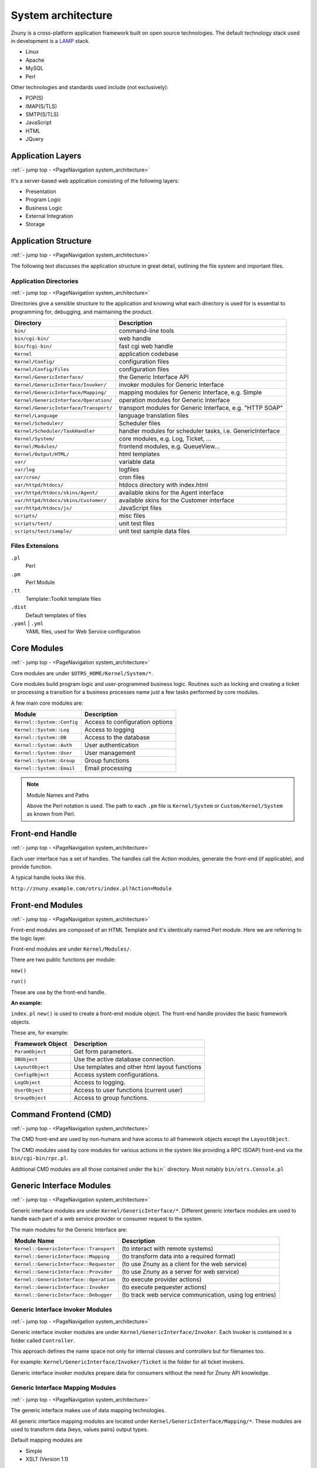 .. _PageNavigation system_architecture:

System architecture
####################

Znuny is a cross-platform application framework built on open source technologies. The default technology stack used in development is a `LAMP <https://en.wikipedia.org/wiki/LAMP_%28software_bundle%29>`_ stack.

* Linux
* Apache
* MySQL
* Perl

Other technologies and standards used include (not exclusively):

* POP(S)
* IMAP(S/TLS)
* SMTP(S/TLS)
* JavaScript
* HTML
* JQuery

Application Layers
******************
:ref:`- jump top - <PageNavigation system_architecture>` 

It's a server-based web application consisting of the following layers:

* Presentation
* Program Logic
* Business Logic
* External Integration
* Storage

.. image:: images/application_layers.png
   :alt: Application Layers


Application Structure
*********************
:ref:`- jump top - <PageNavigation system_architecture>` 

The following text discusses the application structure in great detail, outlining the file system and important files.

Application Directories
=======================
:ref:`- jump top - <PageNavigation system_architecture>` 

Directories give a sensible structure to the application and knowing what each directory is used for is essential to programming for, debugging, and maintaining the product.

+----------------------------------------+----------------------------------+
| Directory                              | Description                      |
+========================================+==================================+
| ``bin/``                               | command-line tools               |
+----------------------------------------+----------------------------------+
| ``bin/cgi-bin/``                       | web handle                       |
+----------------------------------------+----------------------------------+
| ``bin/fcgi-bin/``                      | fast cgi web handle              |
+----------------------------------------+----------------------------------+
| ``Kernel``                             | application codebase             |
+----------------------------------------+----------------------------------+
| ``Kernel/Config/``                     | configuration files              |
+----------------------------------------+----------------------------------+
| ``Kernel/Config/Files``                | configuration files              |
+----------------------------------------+----------------------------------+
| ``Kernel/GenericInterface/``           | the Generic Interface API        |
+----------------------------------------+----------------------------------+
| ``Kernel/GenericInterface/Invoker/``   | invoker modules for Generic      |
|                                        | Interface                        |
+----------------------------------------+----------------------------------+
| ``Kernel/GenericInterface/Mapping/``   | mapping modules for Generic      |
|                                        | Interface, e.g. Simple           |
+----------------------------------------+----------------------------------+
| ``Kernel/GenericInterface/Operation/`` | operation modules for Generic    |
|                                        | Interface                        |
+----------------------------------------+----------------------------------+
| ``Kernel/GenericInterface/Transport/`` | transport modules for Generic    |
|                                        | Interface, e.g. "HTTP SOAP"      |
+----------------------------------------+----------------------------------+
| ``Kernel/Language``                    | language translation files       |
+----------------------------------------+----------------------------------+
| ``Kernel/Scheduler/``                  | Scheduler files                  |
+----------------------------------------+----------------------------------+
| ``Kernel/Scheduler/TaskHandler``       | handler modules for scheduler    |
|                                        | tasks, i.e. GenericInterface     |
+----------------------------------------+----------------------------------+
| ``Kernel/System/``                     | core modules, e.g. Log,          |
|                                        | Ticket, ...                      |
+----------------------------------------+----------------------------------+
| ``Kernel/Modules/``                    | frontend modules, e.g.           |
|                                        | QueueView...                     |
+----------------------------------------+----------------------------------+
| ``Kernel/Output/HTML/``                | html templates                   |
+----------------------------------------+----------------------------------+
| ``var/``                               | variable data                    |
+----------------------------------------+----------------------------------+
| ``var/log``                            | logfiles                         |
+----------------------------------------+----------------------------------+
| ``var/cron/``                          | cron files                       |
+----------------------------------------+----------------------------------+
| ``var/httpd/htdocs/``                  | htdocs directory with index.html |
+----------------------------------------+----------------------------------+
| ``var/httpd/htdocs/skins/Agent/``      | available skins for the Agent    |
|                                        | interface                        |
+----------------------------------------+----------------------------------+
| ``var/httpd/htdocs/skins/Customer/``   | available skins for the Customer |
|                                        | interface                        |
+----------------------------------------+----------------------------------+
| ``var/httpd/htdocs/js/``               | JavaScript files                 |
+----------------------------------------+----------------------------------+
| ``scripts/``                           | misc files                       |
+----------------------------------------+----------------------------------+
| ``scripts/test/``                      | unit test files                  |
+----------------------------------------+----------------------------------+
| ``scripts/test/sample/``               | unit test sample data files      |
+----------------------------------------+----------------------------------+

Files Extensions
================

``.pl``
   Perl
``.pm``
   Perl Module
``.tt``
   Template::Toolkit template files
``.dist``
   Default templates of files
``.yaml`` | ``.yml``
   YAML files, used for Web Service configuration

Core Modules
************
:ref:`- jump top - <PageNavigation system_architecture>` 

Core modules are under ``$OTRS_HOME/Kernel/System/*``. 

Core modules build program logic and user-programmed business logic.
Routines such as locking and creating a ticket or processing a transition for a business processes name just a few tasks performed by core modules.

A few main core modules are:

+----------------------------+---------------------------------+
| Module                     | Description                     |
+============================+=================================+
| ``Kernel::System::Config`` | Access to configuration options |
+----------------------------+---------------------------------+
| ``Kernel::System::Log``    | Access to logging               |
+----------------------------+---------------------------------+
| ``Kernel::System::DB``     | Access to the database          |
+----------------------------+---------------------------------+
| ``Kernel::System::Auth``   | User authentication             |
+----------------------------+---------------------------------+
| ``Kernel::System::User``   | User management                 |
+----------------------------+---------------------------------+
| ``Kernel::System::Group``  | Group functions                 |
+----------------------------+---------------------------------+
| ``Kernel::System::Email``  | Email processing                |
+----------------------------+---------------------------------+

.. note:: Module Names and Paths

   Above the Perl notation is used. The path to each ``.pm`` file is ``Kernel/System`` or ``Custom/Kernel/System`` as known from Perl.


Front-end Handle
****************
:ref:`- jump top - <PageNavigation system_architecture>` 

Each user interface has a set of handles. The handles call the *Action* modules, generate the front-end (if applicable), and provide function.

A typical handle looks like this.

``http://znuny.example.com/otrs/index.pl?Action=Module``


Front-end Modules
*****************
:ref:`- jump top - <PageNavigation system_architecture>` 

Front-end modules are composed of an HTML Template and it's identically named Perl module. Here we are referring to the logic layer.

Front-end modules are under ``Kernel/Modules/``.

There are two public functions per module:

``new()``

``run()``

These are use by the front-end handle.

**An example:**

``index.pl`` ``new()`` is used to create a front-end module object.
The front-end handle provides the basic framework objects. 

These are, for example: 

+------------------+-----------------------------------------------+
| Framework Object | Description                                   |
+==================+===============================================+
| ``ParamObject``  | Get form parameters.                          |
+------------------+-----------------------------------------------+
| ``DBObject``     | Use the active database connection.           |
+------------------+-----------------------------------------------+
| ``LayoutObject`` | Use templates and other html layout functions |
+------------------+-----------------------------------------------+
| ``ConfigObject`` | Access system configurations.                 |
+------------------+-----------------------------------------------+
| ``LogObject``    | Access to logging.                            |
+------------------+-----------------------------------------------+
| ``UserObject``   | Access to user functions (current user)       |
+------------------+-----------------------------------------------+
| ``GroupObject``  | Access to group functions.                    |
+------------------+-----------------------------------------------+

Command Frontend (CMD)
**********************
.. _PageNavigation system_architecture_CMD:
:ref:`- jump top - <PageNavigation system_architecture>` 

The CMD front-end are used by non-humans and have access to all framework objects except the ``LayoutObject``.

The CMD modules used by core modules for various actions in the system like providing a RPC (SOAP) front-end via the ``bin/cgi-bin/rpc.pl``.

Additional CMD modules are all those contained under the ``bin``` directory. Most notably ``bin/otrs.Console.pl``

Generic Interface Modules
*************************
:ref:`- jump top - <PageNavigation system_architecture>` 

Generic interface modules are under ``Kernel/GenericInterface/*``. Different generic interface modules are used to handle each part of a web service provider or consumer request to the system.

The main modules for the Generic Interface are:

+-----------------------------------------+---------------------------------------------------------+
| Module Name                             | Description                                             |
+=========================================+=========================================================+
| ``Kernel::GenericInterface::Transport`` | (to interact with remote systems)                       |
+-----------------------------------------+---------------------------------------------------------+
| ``Kernel::GenericInterface::Mapping``   | (to transform data into a required format)              |
+-----------------------------------------+---------------------------------------------------------+
| ``Kernel::GenericInterface::Requester`` | (to use Znuny as a client for the web service)          |
+-----------------------------------------+---------------------------------------------------------+
| ``Kernel::GenericInterface::Provider``  | (to use Znuny as a server for web service)              |
+-----------------------------------------+---------------------------------------------------------+
| ``Kernel::GenericInterface::Operation`` | (to execute provider actions)                           |
+-----------------------------------------+---------------------------------------------------------+
| ``Kernel::GenericInterface::Invoker``   | (to execute pequester actions)                          |
+-----------------------------------------+---------------------------------------------------------+
| ``Kernel::GenericInterface::Debugger``  | (to track web service communication, using log entries) |
+-----------------------------------------+---------------------------------------------------------+

Generic Interface Invoker Modules
=================================
:ref:`- jump top - <PageNavigation system_architecture>` 

Generic interface invoker modules are under ``Kernel/GenericInterface/Invoker``. Each Invoker is contained in a folder called ``Controller``. 

This approach defines the name space not only for internal classes and controllers but for filenames too. 

For example: ``Kernel/GenericInterface/Invoker/Ticket`` is the folder for all ticket invokers.

Generic interface invoker modules prepare data for consumers without the need for Znuny API knowledge.


Generic Interface Mapping Modules
=================================
:ref:`- jump top - <PageNavigation system_architecture>` 

The generic interface makes use of data mapping technologies. 

All generic interface mapping modules are located under ``Kernel/GenericInterface/Mapping/*``. These modules are used to transform data (keys, values pairs) output types.

Default mapping modules are 

* Simple
* XSLT (Version 1.1)

Special can be performed with

* Znuny
* Test
* OutOfOffice

Generic Interface Operation Modules
===================================
:ref:`- jump top - <PageNavigation system_architecture>` 

Generic interface operation modules are under ``Kernel/GenericInterface/Operation``. Each operation is contained in a folder named ``Controller``. 

This approach defines the name space not only for internal classes and methods but for filenames too. 

For example: ``Kernel/GenericInterface/Operation/Ticket/`` is the Controller for all Ticket-type operations. The associated ticket operations are:

* ``TicketGet.pm``
* ``TicketSearch.pm``
* ``Ticket*.pm``

Generic interface operation modules are the backend logic for consumer requests and provide the consumer a valid response without the need for Znuny API knowledge.


Generic Interface Transport Modules
===================================
:ref:`- jump top - <PageNavigation system_architecture>` 

Generic interface network transport modules are under ``Kernel/GenericInterface/Operation``. Each transport module should be placed in a 
directory named identical to the protocol used. 

For example: The "HTTP SOAP" transport module, located in ``Kernel/GenericInterface/Transport/HTTP/SOAP.pm``.

Generic Interface transport modules control the consumer transport options (i.e. end-point, authentication, headers, etc.) required for requests to third party systems.

Process Management
******************
:ref:`- jump top - <PageNavigation system_architecture>` 

Process Management Transition Action Modules
============================================
:ref:`- jump top - <PageNavigation system_architecture>` 

Process Management Activities
=============================
:ref:`- jump top - <PageNavigation system_architecture>` 


Scheduler Task Handler Modules
******************************
:ref:`- jump top - <PageNavigation system_architecture>` 

Scheduler task handler modules are under ``Kernel/Scheduler/TaskHandler``. These modules are used to perform asynchronous tasks.
One example of such a task is the ``GenericInterface`` (GI) task handler. This performs GI Requests to third-party systems. 
This helps the system to be more responsive, preventing possible performance issues by scheduling the tasks to be performed individually.


Database Structure
*******************
:ref:`- jump top - <PageNavigation system_architecture>` 

Znuny relies on a relational database for persistent storage. The model is moderately large and contains the following tables per default.

Below you is a list of all tables. The relationship model is at `GitHub <https://github.com/znuny/Znuny/blob/dev/development/diagrams/Database/znuny_database.png>`_.

* acl
* acl_sync
* acl_ticket_attribute_relations
* article
* article_data_mime
* article_data_mime_attachment
* article_data_mime_plain
* article_data_mime_send_error
* article_data_otrs_chat
* article_flag
* article_search_index
* article_sender_type
* auto_response
* auto_response_type
* calendar
* calendar_appointment
* calendar_appointment_ticket
* cloud_service_config
* communication_channel
* communication_log
* communication_log_object
* communication_log_object_entry
* communication_log_obj_lookup
* customer_company
* customer_preferences
* customer_user
* customer_user_customer
* dynamic_field
* dynamic_field_obj_id_name
* dynamic_field_value
* follow_up_possible
* form_draft
* generic_agent_jobs
* gi_debugger_entry
* gi_debugger_entry_content
* gi_webservice_config
* gi_webservice_config_history
* group_customer
* group_customer_user
* group_role
* group_user
* link_object
* link_relation
* link_state
* link_type
* mail_account
* mail_queue
* notification_event
* notification_event_item
* notification_event_message
* package_repository
* permission_groups
* personal_queues
* personal_services
* pm_activity
* pm_activity_dialog
* pm_entity_sync
* pm_process
* pm_transition
* pm_transition_action
* postmaster_filter
* process_id
* queue
* queue_auto_response
* queue_preferences
* queue_standard_template
* roles
* role_user
* salutation
* scheduler_future_task
* scheduler_recurrent_task
* scheduler_task
* search_profile
* service
* service_customer_user
* service_preferences
* service_sla
* sessions
* signature
* sla
* sla_preferences
* smime_signer_cert_relations
* standard_attachment
* standard_template
* standard_template_attachment
* sysconfig_default
* sysconfig_default_version
* sysconfig_deployment
* sysconfig_deployment_lock
* sysconfig_modified
* sysconfig_modified_version
* system_address
* system_data
* system_maintenance
* ticket
* ticket_flag
* ticket_history
* ticket_history_type
* ticket_index
* ticket_lock_index
* ticket_lock_type
* ticket_loop_protection
* ticket_number_counter
* ticket_priority
* ticket_state
* ticket_state_type
* ticket_type
* ticket_watcher
* time_accounting
* user_preferences
* users
* valid
* virtual_fs
* virtual_fs_db
* virtual_fs_preferences
* web_upload_cache
* xml_storage
